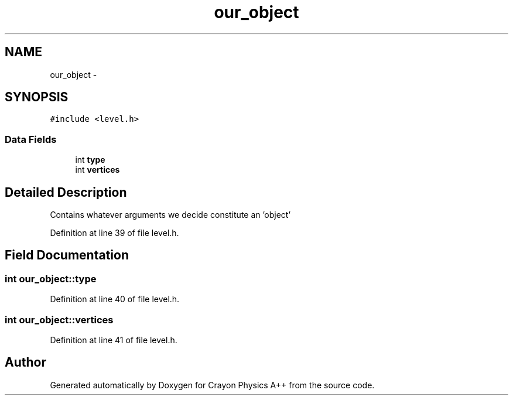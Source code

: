 .TH "our_object" 3 "Fri Mar 1 2013" "Crayon Physics A++" \" -*- nroff -*-
.ad l
.nh
.SH NAME
our_object \- 
.SH SYNOPSIS
.br
.PP
.PP
\fC#include <level\&.h>\fP
.SS "Data Fields"

.in +1c
.ti -1c
.RI "int \fBtype\fP"
.br
.ti -1c
.RI "int \fBvertices\fP"
.br
.in -1c
.SH "Detailed Description"
.PP 
Contains whatever arguments we decide constitute an 'object' 
.PP
Definition at line 39 of file level\&.h\&.
.SH "Field Documentation"
.PP 
.SS "int our_object::type"

.PP
Definition at line 40 of file level\&.h\&.
.SS "int our_object::vertices"

.PP
Definition at line 41 of file level\&.h\&.

.SH "Author"
.PP 
Generated automatically by Doxygen for Crayon Physics A++ from the source code\&.
